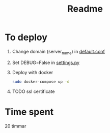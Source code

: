 #+title: Readme

* To deploy
1. Change domain (server_name) in [[file:nginx/default.conf][default.conf]]
2. Set DEBUG=False in [[file:vikbo/settings.py][settings.py]]
3. Deploy with docker
   #+begin_src bash
sudo docker-compose up -d
   #+end_src
4. TODO
   ssl certificate

* Time spent
20 timmar
